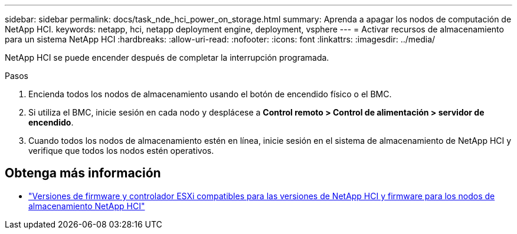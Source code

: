 ---
sidebar: sidebar 
permalink: docs/task_nde_hci_power_on_storage.html 
summary: Aprenda a apagar los nodos de computación de NetApp HCI. 
keywords: netapp, hci, netapp deployment engine, deployment, vsphere 
---
= Activar recursos de almacenamiento para un sistema NetApp HCI
:hardbreaks:
:allow-uri-read: 
:nofooter: 
:icons: font
:linkattrs: 
:imagesdir: ../media/


[role="lead"]
NetApp HCI se puede encender después de completar la interrupción programada.

.Pasos
. Encienda todos los nodos de almacenamiento usando el botón de encendido físico o el BMC.
. Si utiliza el BMC, inicie sesión en cada nodo y desplácese a *Control remoto > Control de alimentación > servidor de encendido*.
. Cuando todos los nodos de almacenamiento estén en línea, inicie sesión en el sistema de almacenamiento de NetApp HCI y verifique que todos los nodos estén operativos.


[discrete]
== Obtenga más información

* link:firmware_driver_versions.html["Versiones de firmware y controlador ESXi compatibles para las versiones de NetApp HCI y firmware para los nodos de almacenamiento NetApp HCI"]


